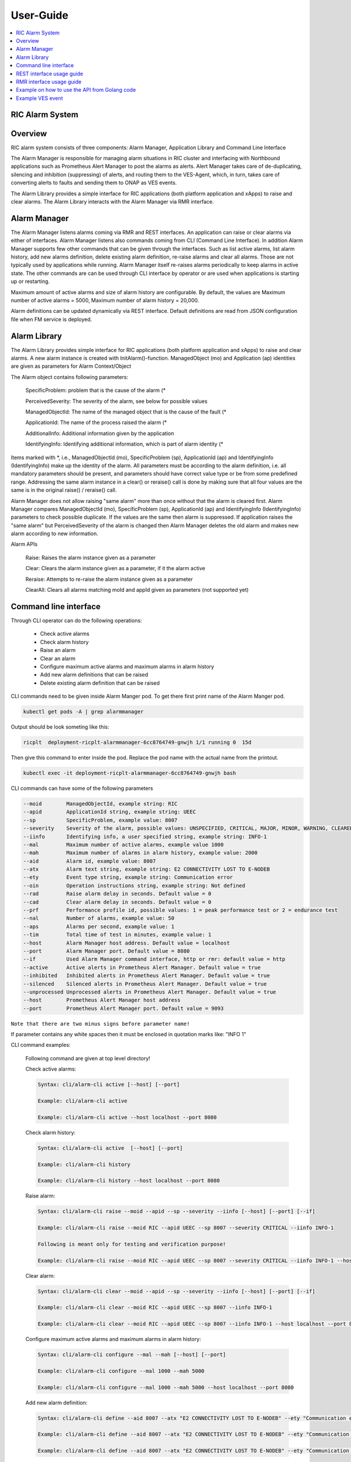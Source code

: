 ..
..  Copyright (c) 2019 AT&T Intellectual Property.
..  Copyright (c) 2019 Nokia.
..
..  Licensed under the Creative Commons Attribution 4.0 International
..  Public License (the "License"); you may not use this file except
..  in compliance with the License. You may obtain a copy of the License at
..
..    https://creativecommons.org/licenses/by/4.0/
..
..  Unless required by applicable law or agreed to in writing, documentation
..  distributed under the License is distributed on an "AS IS" BASIS,
..  WITHOUT WARRANTIES OR CONDITIONS OF ANY KIND, either express or implied.
..
..  See the License for the specific language governing permissions and
..  limitations under the License.
..

User-Guide
==========

.. contents::
   :depth: 3
   :local:

RIC Alarm System
----------------

Overview
--------
RIC alarm system consists of three components: Alarm Manager, Application Library and Command Line Interface

The Alarm Manager is responsible for managing alarm situations in RIC cluster and interfacing with Northbound applications
such as Prometheus Alert Manager to post the alarms as alerts. Alert Manager takes care of de-duplicating, silencing and
inhibition (suppressing) of alerts, and routing them to the VES-Agent, which, in turn, takes care of converting alerts to
faults and sending them to ONAP as VES events.

The Alarm Library provides a simple interface for RIC applications (both platform application and xApps) to raise and clear
alarms. The Alarm Library interacts with the Alarm Manager via RMR interface.

    .. image:: images/RIC_Alarm_System.png
      :width: 600
      :alt: Place in RIC's software architecture picture


Alarm Manager
-------------
The Alarm Manager listens alarms coming via RMR and REST interfaces. An application can raise or clear alarms via either
of interfaces. Alarm Manager listens also commands coming from CLI (Command Line Interface). In addition Alarm Manager supports few
other commands that can be given through the interfaces. Such as list active alarms, list alarm history, add new alarms
definition, delete existing alarm definition, re-raise alarms and clear all alarms. Those are not typically used by applications while
running. Alarm Manager itself re-raises alarms periodically to keep alarms in active state. The other commands are can be used through
CLI interface by operator or are used when applications is starting up or restarting.

Maximum amount of active alarms and size of alarm history are configurable. By default, the values are Maximum number of active
alarms = 5000, Maximum number of alarm history = 20,000.

Alarm definitions can be updated dynamically via REST interface. Default definitions are read from JSON configuration file when FM
service is deployed.


Alarm Library
-------------
The Alarm Library provides simple interface for RIC applications (both platform application and xApps) to raise and clear
alarms. A new alarm instance is created with InitAlarm()-function. ManagedObject (mo) and Application (ap) identities are
given as parameters for Alarm Context/Object

The Alarm object contains following parameters:

    SpecificProblem: problem that is the cause of the alarm \(*

    PerceivedSeverity: The severity of the alarm, see below for possible values

    ManagedObjectId: The name of the managed object that is the cause of the fault \(*

    ApplicationId: The name of the process raised the alarm \(*

    AdditionalInfo: Additional information given by the application

    IdentifyingInfo: Identifying additional information, which is part of alarm identity \(*

Items marked with \*, i.e., ManagedObjectId (mo), SpecificProblem (sp), ApplicationId (ap) and IdentifyingInfo (IdentifyingInfo) make
up the identity of the alarm. All parameters must be according to the alarm definition, i.e. all mandatory parameters should be present,
and parameters should have correct value type or be from some predefined range. Addressing the same alarm instance in a clear() or reraise()
call is done by making sure that all four values are the same is in the original raise() / reraise() call.

Alarm Manager does not allow raising "same alarm" more than once without that the alarm is cleared first. Alarm Manager compares
ManagedObjectId (mo), SpecificProblem (sp), ApplicationId (ap) and IdentifyingInfo (IdentifyingInfo) parameters to check possible 
duplicate. If the values are the same then alarm is suppressed. If application raises the "same alarm" but PerceivedSeverity of the alarm
is changed then Alarm Manager deletes the old alarm and makes new alarm according to new information.


Alarm APIs

    Raise: Raises the alarm instance given as a parameter

    Clear: Clears the alarm instance given as a parameter, if it the alarm active

    Reraise: Attempts to re-raise the alarm instance given as a parameter

    ClearAll: Clears all alarms matching moId and appId given as parameters (not supported yet)


Command line interface
----------------------

Through CLI operator can do the following operations:

 - Check active alarms
 - Check alarm history
 - Raise an alarm
 - Clear an alarm
 - Configure maximum active alarms and maximum alarms in alarm history
 - Add new alarm definitions that can be raised
 - Delete existing alarm definition that can be raised

CLI commands need to be given inside Alarm Manger pod. To get there first print name of the Alarm Manger pod.

.. code-block:: none

 kubectl get pods -A | grep alarmmanager

Output should be look someting like this: 

.. code-block:: none

 ricplt  deployment-ricplt-alarmmanager-6cc8764749-gnwjh 1/1 running 0  15d

Then give this command to enter inside the pod. Replace the pod name with the actual name from the printout.

.. code-block:: none

 kubectl exec -it deployment-ricplt-alarmmanager-6cc8764749-gnwjh bash

CLI commands can have some of the following parameters

.. code-block:: none

 --moid        ManagedObjectId, example string: RIC 
 --apid        ApplicationId string, example string: UEEC  
 --sp          SpecificProblem, example value: 8007
 --severity    Severity of the alarm, possible values: UNSPECIFIED, CRITICAL, MAJOR, MINOR, WARNING, CLEARED or DEFAULT
 --iinfo       Identifying info, a user specified string, example string: INFO-1
 --mal         Maximum number of active alarms, example value 1000
 --mah         Maximum number of alarms in alarm history, example value: 2000
 --aid         Alarm id, example value: 8007
 --atx         Alarm text string, example string: E2 CONNECTIVITY LOST TO E-NODEB
 --ety         Event type string, example string: Communication error
 --oin         Operation instructions string, example string: Not defined
 --rad         Raise alarm delay in seconds. Default value = 0
 --cad         Clear alarm delay in seconds. Default value = 0
 --prf         Performance profile id, possible values: 1 = peak performance test or 2 = endurance test
 --nal         Number of alarms, example value: 50
 --aps         Alarms per second, example value: 1
 --tim         Total time of test in minutes, example value: 1 
 --host        Alarm Manager host address. Default value = localhost
 --port        Alarm Manager port. Default value = 8080
 --if          Used Alarm Manager command interface, http or rmr: default value = http
 --active      Active alerts in Prometheus Alert Manager. Default value = true
 --inhibited   Inhibited alerts in Prometheus Alert Manager. Default value = true
 --silenced    Silenced alerts in Prometheus Alert Manager. Default value = true
 --unprocessed Unprocessed alerts in Prometheus Alert Manager. Default value = true
 --host        Prometheus Alert Manager host address
 --port        Prometheus Alert Manager port. Default value = 9093


``Note that there are two minus signs before parameter name!``
 
If parameter contains any white spaces then it must be enclosed in quotation marks like: "INFO 1"

CLI command examples:

 Following command are given at top level directory!

 Check active alarms:

 .. code-block:: none

  Syntax: cli/alarm-cli active [--host] [--port]
   
  Example: cli/alarm-cli active

  Example: cli/alarm-cli active --host localhost --port 8080

 Check alarm history:

 .. code-block:: none

  Syntax: cli/alarm-cli active  [--host] [--port]

  Example: cli/alarm-cli history

  Example: cli/alarm-cli history --host localhost --port 8080

 Raise alarm:

 .. code-block:: none

  Syntax: cli/alarm-cli raise --moid --apid --sp --severity --iinfo [--host] [--port] [--if]

  Example: cli/alarm-cli raise --moid RIC --apid UEEC --sp 8007 --severity CRITICAL --iinfo INFO-1

  Following is meant only for testing and verification purpose!

  Example: cli/alarm-cli raise --moid RIC --apid UEEC --sp 8007 --severity CRITICAL --iinfo INFO-1 --host localhost --port 8080 --if rmr

 Clear alarm:

 .. code-block:: none

  Syntax: cli/alarm-cli clear --moid --apid --sp --severity --iinfo [--host] [--port] [--if]

  Example: cli/alarm-cli clear --moid RIC --apid UEEC --sp 8007 --iinfo INFO-1

  Example: cli/alarm-cli clear --moid RIC --apid UEEC --sp 8007 --iinfo INFO-1 --host localhost --port 8080 --if rmr

 Configure maximum active alarms and maximum alarms in alarm history:

 .. code-block:: none

  Syntax: cli/alarm-cli configure --mal --mah [--host] [--port]

  Example: cli/alarm-cli configure --mal 1000 --mah 5000

  Example: cli/alarm-cli configure --mal 1000 --mah 5000 --host localhost --port 8080

 Add new alarm definition:

 .. code-block:: none

  Syntax: cli/alarm-cli define --aid 8007 --atx "E2 CONNECTIVITY LOST TO E-NODEB" --ety "Communication error" --oin "Not defined" [--rad] [--cad] [--host] [--port]

  Example: cli/alarm-cli define --aid 8007 --atx "E2 CONNECTIVITY LOST TO E-NODEB" --ety "Communication error" --oin "Not defined" --rad 0 --cad 0

  Example: cli/alarm-cli define --aid 8007 --atx "E2 CONNECTIVITY LOST TO E-NODEB" --ety "Communication error" --oin "Not defined" --rad 0 --cad 0 --host localhost --port 8080

 Delete existing alarm definition:

 .. code-block:: none

  Syntax: cli/alarm-cli undefine --aid [--host] [--port]

  Example: cli/alarm-cli undefine --aid 8007

  Example: cli/alarm-cli undefine --aid 8007 --host localhost --port 8080

 Conduct performance test:

 Note that this is meant only for testing and verification purpose!

 Before any performance test command can be issued, an environment variable needs to be set. The variable holds information where
 test alarm object file is stored.

 .. code-block:: none

  PERF_OBJ_FILE=cli/perf-alarm-object.json

  Syntax: cli/alarm-cli perf --prf --nal --aps --tim [--host] [--port] [--if]

  Peak performance test example: cli/alarm-cli perf --prf 1 --nal 50 --aps 1 --tim 1 --if rmr

  Peak performance test example: cli/alarm-cli perf --prf 1 --nal 50 --aps 1 --tim 1 --if http

  Peak performance test example: cli/alarm-cli perf --prf 1 --nal 50 --aps 1 --tim 1 --host localhost --port 8080 --if rmr

  Endurance test example: cli/alarm-cli perf --prf 2 --nal 50 --aps 1 --tim 1 --if rmr

  Endurance test example: cli/alarm-cli perf --prf 2 --nal 50 --aps 1 --tim 1 --if http

  Endurance test example: cli/alarm-cli perf --prf 2 --nal 50 --aps 1 --tim 1 --host localhost --port 8080 --if rmr

Get alerts from Prometheus Alert Manager: 

 .. code-block:: none

  Syntax: cli/alarm-cli alerts --active --inhibited --silenced --unprocessed --host [--port]

  Example: cli/alarm-cli alerts --active true --inhibited true --silenced true --unprocessed true --host 10.102.36.121 --port 9093


REST interface usage guide
--------------------------

REST interface offers all the same services plus some more that are available via CLI. The CLI also uses the REST interface to implement the services it offers.

Below are examples for REST interface. Curl tool is used to send REST commands.

 Check active alarms:

   Example: curl -X GET "http://localhost:8080/ric/v1/alarms/active" -H "accept: application/json" -H "Content-Type: application/json" -d "{}"

 Check alarm history:

   Example: curl -X GET "http://localhost:8080/ric/v1/alarms/history" -H "accept: application/json" -H "Content-Type: application/json" -d "{}"

 Raise alarm:

   Example: curl -X POST "http://localhost:8080/ric/v1/alarms" -H "accept: application/json" -H "Content-Type: application/json" -d "{\"managedObjectId\": \"RIC\", \"applicationId\": \"UEEC\", \"specificProblem\": 8007, \"perceivedSeverity\": \"CRITICAL\", \"additionalInfo\": \"-\", \"identifyingInfo\": \"INFO-1\", \"AlarmAction\": \"RAISE\", \"AlarmTime\": 0}"

 Clear alarm:

   Example: curl -X DELETE "http://localhost:8080/ric/v1/alarms" -H "accept: application/json" -H "Content-Type: application/json" -d "{\"managedObjectId\": \"RIC\", \"applicationId\": \"UEEC\", \"specificProblem\": 8007, \"perceivedSeverity\": \"\", \"additionalInfo\": \"-\", \"identifyingInfo\": \"INFO-1\", \"AlarmAction\": \"CLEAR\", \"AlarmTime\": 0}"

 Get configuration of maximum active alarms and maximum alarms in alarm history:

   Example: curl -X GET "http://localhost:8080/ric/v1/alarms/config" -H "accept: application/json" -H "Content-Type: application/json" -d "{}"

 Configure maximum active alarms and maximum alarms in alarm history:

   Example: curl -X POST "http://localhost:8080/ric/v1/alarms/config" -H "accept: application/json" -H "Content-Type: application/json" -d "{\"maxactivealarms\": 1000, \"maxalarmhistory\": 5000}"

 Get all alarm definitions:

   Example: curl -X GET "http://localhost:8080/ric/v1/alarms/define" -H "accept: application/json" -H "Content-Type: application/json" -d "{}"

 Get an alarm definition:

   Syntax: curl -X GET "http://localhost:8080/ric/v1/alarms/define/{alarmId}" -H "accept: application/json" -H "Content-Type: application/json" -d "{}"

   Example: curl -X GET "http://localhost:8080/ric/v1/alarms/define/8007" -H  "accept: application/json" -H "Content-Type: application/json" -d "{}"

 Add one new alarm definition:

   Example: curl -X POST "http://localhost:8080/ric/v1/alarms/define" -H "accept: application/json" -H "Content-Type: application/json" -d "{\"alarmdefinitions\": [{\"alarmId\": 8007, \"alarmText\": \"E2 CONNECTIVITY LOST TO E-NODEB\", \"eventtype\": \"Communication error\", \"operationinstructions\": \"Not defined\, \"raiseDelay\": 1, \"clearDelay\": 1"}]}"

 Add two new alarm definitions:

   Example: curl -X POST "http://localhost:8080/ric/v1/alarms/define" -H "accept: application/json" -H "Content-Type: application/json" -d "{\"alarmdefinitions\": [{\"alarmId\": 8007, \"alarmText\": \"E2 CONNECTIVITY LOST TO E-NODEB\", \"eventtype\": \"Communication error\", \"operationinstructions\": \"Not defined\, \"raiseDelay\": 0, \"clearDelay\": 0"},{\"alarmId\": 8008, \"alarmText\": \"ACTIVE ALARM EXCEED MAX THRESHOLD\", \"eventtype\": \"storage warning\", \"operationinstructions\": \"Clear alarms or raise threshold\", \"raiseDelay\": 0, \"clearDelay\": 0}]}"

 Delete one existing alarm definition:

   Syntax: curl -X DELETE "http://localhost:8080/ric/v1/alarms/define/{alarmId}" -H "accept: application/json" -H "Content-Type: application/json" -d "{}"

   Example: curl -X DELETE "http://localhost:8080/ric/v1/alarms/define/8007" -H "accept: application/json" -H "Content-Type: application/json" -d "{}"


RMR interface usage guide
-------------------------
Through RMR interface application can only raise and clear alarms. RMR message payload is similar JSON message as in above REST interface use cases.

 Supported events via RMR interface
  
  - Raise alarm
  - Clear alarm
  - Reraise alarm
  - ClearAll alarms (not supported yet)


Example on how to use the API from Golang code
----------------------------------------------
Alarm library functions can be used directly from Golang code. Rising and clearing alarms goes via RMR interface from alarm library to Alarm Manager.


.. code-block:: none

 package main

 import (
    alarm "gerrit.o-ran-sc.org/r/ric-plt/alarm-go.git/alarm"
 )

 func main() {
    // Initialize the alarm component
    alarmer, err := alarm.InitAlarm("my-pod", "my-app")

    // Create a new Alarm object (SP=8004, etc)
    alarm := alarmer.NewAlarm(8004, alarm.SeverityMajor, "NetworkDown", "eth0")

    // Raise an alarm (SP=8004, etc)
    err := alarmer.Raise(alarm)

    // Clear an alarm (SP=8004)
    err := alarmer.Clear(alarm)

    // Re-raise an alarm (SP=8004)
    err := alarmer.Reraise(alarm)

    // Clear all alarms raised by the application - (not supported yet)
    err := alarmer.ClearAll()
 }
 
 
Example VES event
-----------------

.. code-block:: none

 INFO[2020-06-08T07:50:10Z]
 {
   "event": {
     "commonEventHeader": {
       "domain": "fault",
       "eventId": "fault0000000001",
       "eventName": "Fault_ricp_E2 CONNECTIVITY LOST TO G-NODEB",
       "lastEpochMicrosec": 1591602610944553,
       "nfNamingCode": "ricp",
       "priority": "Medium",
       "reportingEntityId": "035EEB88-7BA2-4C23-A349-3B6696F0E2C4",
       "reportingEntityName": "Vespa",
       "sequence": 1,
       "sourceName": "RIC",
       "startEpochMicrosec": 1591602610944553,
       "version": 3
     },

     "faultFields": {
       "alarmCondition": "E2 CONNECTIVITY LOST TO G-NODEB",
       "eventSeverity": "MAJOR",
       "eventSourceType": "virtualMachine",
       "faultFieldsVersion": 2,
       "specificProblem": "eth12",
       "vfStatus": "Active"
     }
   }
 }
 INFO[2020-06-08T07:50:10Z] Schema validation succeeded
